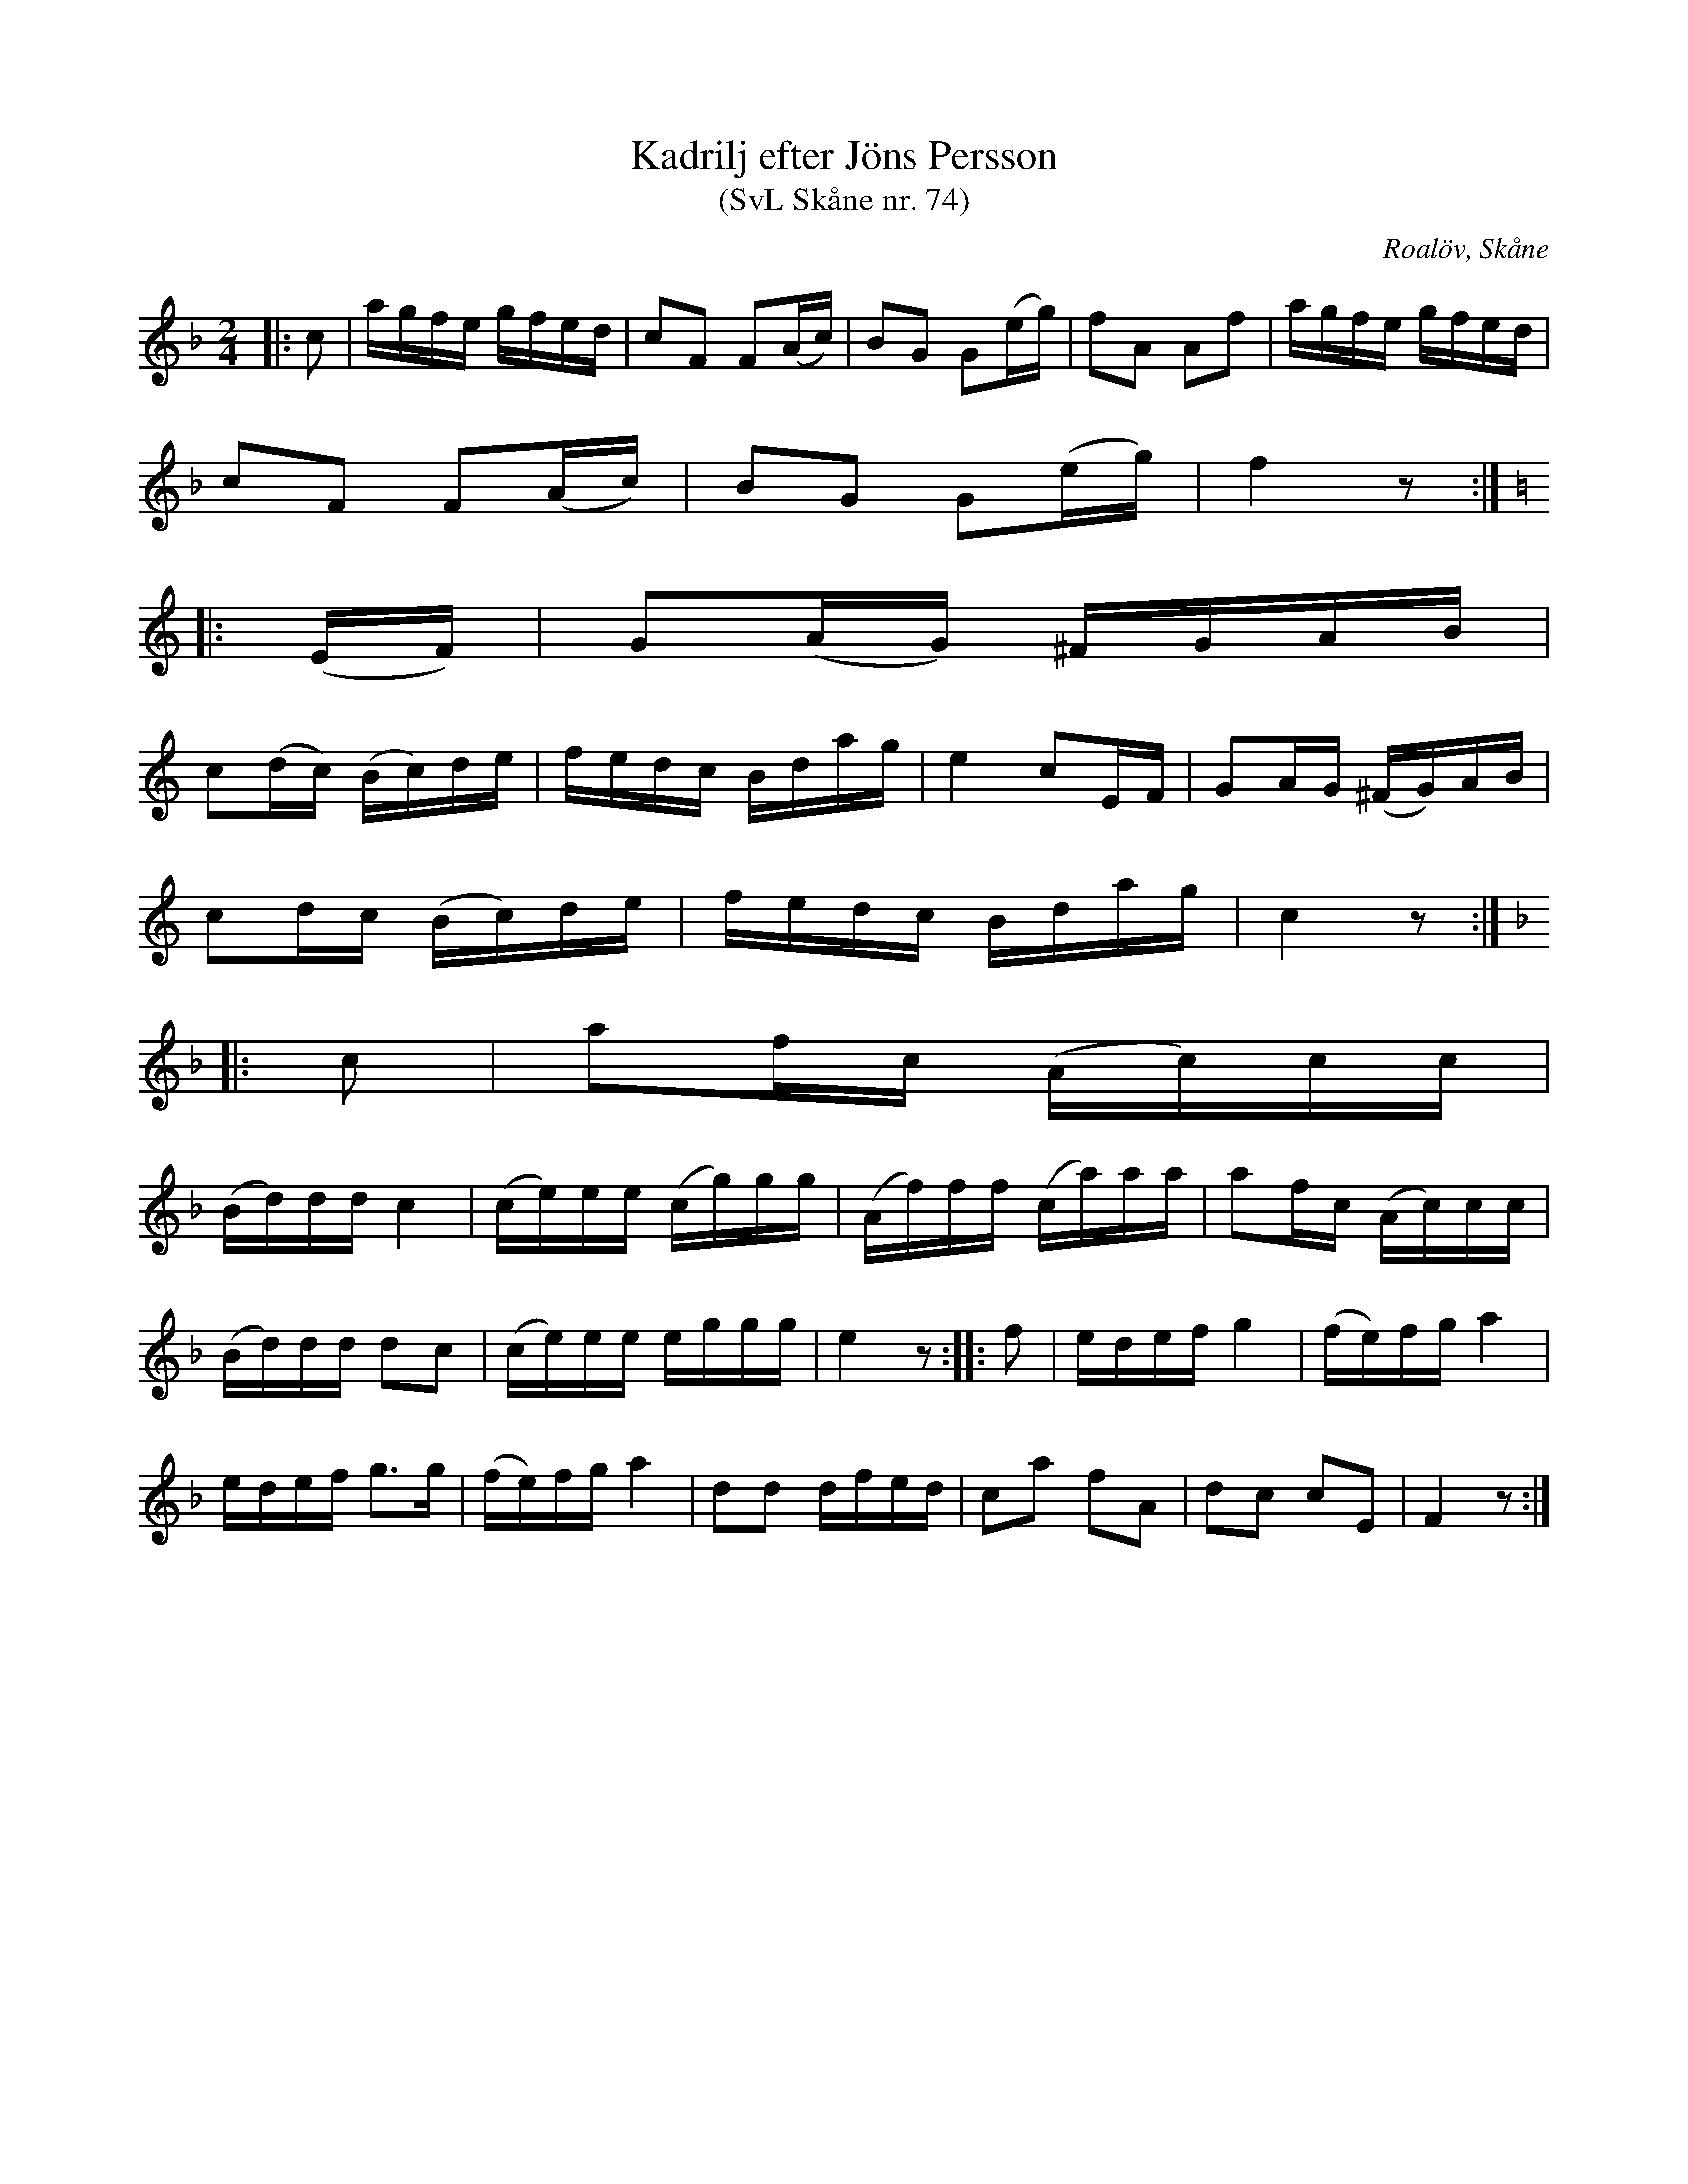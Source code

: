 %%abc-charset utf-8

X:74
T:Kadrilj efter Jöns Persson
T:(SvL Skåne nr. 74)
R:Kadrilj
Z:Patrik Månsson, 2009-01-28
O:Roalöv, Skåne
S:efter Jöns Persson
S:Svenska Låtar Skåne
B:Svenska Låtar Skåne
M:2/4
L:1/16
K:F
|: c2 | agfe gfed | c2F2 F2(Ac) | B2G2 G2(eg) | f2A2 A2f2 | agfe gfed |
c2F2 F2(Ac) | B2G2 G2(eg) | f4 z2 :|
K:C 
|: (EF) | G2(AG) ^FGAB |
c2(dc) (Bc)de | fedc Bdag | e4 c2EF | G2AG (^FG)AB |
c2dc (Bc)de | fedc Bdag | c4 z2 :|
K:F
|: c2 | a2fc (Ac)cc |
(Bd)dd c4 | (ce)ee (cg)gg | (Af)ff (ca)aa | a2fc (Ac)cc |
(Bd)dd d2c2 | (ce)ee eggg | e4 z2 :: f2 | edef g4 | (fe)fg a4 |
edef g3g | (fe)fg a4 | d2d2 dfed | c2a2 f2A2 | d2c2 c2E2 | F4 z2 :|

